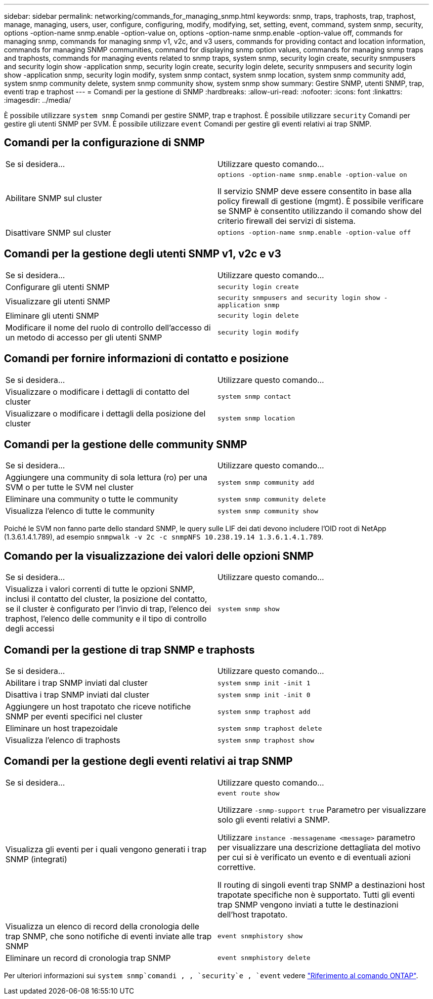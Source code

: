 ---
sidebar: sidebar 
permalink: networking/commands_for_managing_snmp.html 
keywords: snmp, traps, traphosts, trap, traphost, manage, managing, users, user, configure, configuring, modify, modifying, set, setting, event, command, system snmp, security, options -option-name snmp.enable -option-value on, options -option-name snmp.enable -option-value off, commands for managing snmp, commands for managing snmp v1, v2c, and v3 users, commands for providing contact and location information, commands for managing SNMP communities, command for displaying snmp option values, commands for managing snmp traps and traphosts, commands for managing events related to snmp traps, system snmp, security login create, security snmpusers and security login show -application snmp, security login create, security login delete, security snmpusers and security login show -application snmp, security login modify, system snmp contact, system snmp location, system snmp community add, system snmp community delete, system snmp community show, system snmp show 
summary: Gestire SNMP, utenti SNMP, trap, eventi trap e traphost 
---
= Comandi per la gestione di SNMP
:hardbreaks:
:allow-uri-read: 
:nofooter: 
:icons: font
:linkattrs: 
:imagesdir: ../media/


[role="lead"]
È possibile utilizzare `system snmp` Comandi per gestire SNMP, trap e traphost. È possibile utilizzare `security` Comandi per gestire gli utenti SNMP per SVM. È possibile utilizzare `event` Comandi per gestire gli eventi relativi ai trap SNMP.



== Comandi per la configurazione di SNMP

|===


| Se si desidera... | Utilizzare questo comando... 


 a| 
Abilitare SNMP sul cluster
 a| 
`options -option-name snmp.enable -option-value on`

Il servizio SNMP deve essere consentito in base alla policy firewall di gestione (mgmt). È possibile verificare se SNMP è consentito utilizzando il comando show del criterio firewall dei servizi di sistema.



 a| 
Disattivare SNMP sul cluster
 a| 
`options -option-name snmp.enable -option-value off`

|===


== Comandi per la gestione degli utenti SNMP v1, v2c e v3

|===


| Se si desidera... | Utilizzare questo comando... 


 a| 
Configurare gli utenti SNMP
 a| 
`security login create`



 a| 
Visualizzare gli utenti SNMP
 a| 
`security snmpusers and security login show -application snmp`



 a| 
Eliminare gli utenti SNMP
 a| 
`security login delete`



 a| 
Modificare il nome del ruolo di controllo dell'accesso di un metodo di accesso per gli utenti SNMP
 a| 
`security login modify`

|===


== Comandi per fornire informazioni di contatto e posizione

|===


| Se si desidera... | Utilizzare questo comando... 


 a| 
Visualizzare o modificare i dettagli di contatto del cluster
 a| 
`system snmp contact`



 a| 
Visualizzare o modificare i dettagli della posizione del cluster
 a| 
`system snmp location`

|===


== Comandi per la gestione delle community SNMP

|===


| Se si desidera... | Utilizzare questo comando... 


 a| 
Aggiungere una community di sola lettura (ro) per una SVM o per tutte le SVM nel cluster
 a| 
`system snmp community add`



 a| 
Eliminare una community o tutte le community
 a| 
`system snmp community delete`



 a| 
Visualizza l'elenco di tutte le community
 a| 
`system snmp community show`

|===
Poiché le SVM non fanno parte dello standard SNMP, le query sulle LIF dei dati devono includere l'OID root di NetApp (1.3.6.1.4.1.789), ad esempio `snmpwalk -v 2c -c snmpNFS 10.238.19.14 1.3.6.1.4.1.789`.



== Comando per la visualizzazione dei valori delle opzioni SNMP

|===


| Se si desidera... | Utilizzare questo comando... 


 a| 
Visualizza i valori correnti di tutte le opzioni SNMP, inclusi il contatto del cluster, la posizione del contatto, se il cluster è configurato per l'invio di trap, l'elenco dei traphost, l'elenco delle community e il tipo di controllo degli accessi
 a| 
`system snmp show`

|===


== Comandi per la gestione di trap SNMP e traphosts

|===


| Se si desidera... | Utilizzare questo comando... 


 a| 
Abilitare i trap SNMP inviati dal cluster
 a| 
`system snmp init -init 1`



 a| 
Disattiva i trap SNMP inviati dal cluster
 a| 
`system snmp init -init 0`



 a| 
Aggiungere un host trapotato che riceve notifiche SNMP per eventi specifici nel cluster
 a| 
`system snmp traphost add`



 a| 
Eliminare un host trapezoidale
 a| 
`system snmp traphost delete`



 a| 
Visualizza l'elenco di traphosts
 a| 
`system snmp traphost show`

|===


== Comandi per la gestione degli eventi relativi ai trap SNMP

|===


| Se si desidera... | Utilizzare questo comando... 


 a| 
Visualizza gli eventi per i quali vengono generati i trap SNMP (integrati)
 a| 
`event route show`

Utilizzare `-snmp-support true` Parametro per visualizzare solo gli eventi relativi a SNMP.

Utilizzare `instance -messagename <message>` parametro per visualizzare una descrizione dettagliata del motivo per cui si è verificato un evento e di eventuali azioni correttive.

Il routing di singoli eventi trap SNMP a destinazioni host trapotate specifiche non è supportato. Tutti gli eventi trap SNMP vengono inviati a tutte le destinazioni dell'host trapotato.



 a| 
Visualizza un elenco di record della cronologia delle trap SNMP, che sono notifiche di eventi inviate alle trap SNMP
 a| 
`event snmphistory show`



 a| 
Eliminare un record di cronologia trap SNMP
 a| 
`event snmphistory delete`

|===
Per ulteriori informazioni sui `system snmp`comandi , , `security`e , `event` vedere https://docs.netapp.com/us-en/ontap-cli["Riferimento al comando ONTAP"^].
